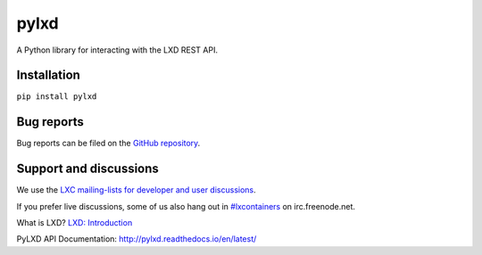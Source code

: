 pylxd
~~~~~

.. image:: http://img.shields.io/pypi/v/pylxd.svg
    :target: https://pypi.python.org/pypi/pylxd
.. image:: https://travis-ci.org/lxc/pylxd.svg?branch=master
    :target: https://travis-ci.org/lxc/pylxd
.. image:: https://codecov.io/github/lxc/pylxd/coverage.svg?branch=master
    :target: https://codecov.io/github/lxc/pylxd
.. image:: https://readthedocs.org/projects/docs/badge/?version=latest
    :target: https://pylxd.readthedocs.io/en/latest/?badge=latest

A Python library for interacting with the LXD REST API.

Installation
=============
``pip install pylxd``

Bug reports
===========

Bug reports can be filed on the `GitHub repository
<https://github.com/lxc/pylxd/issues/new>`_.

Support and discussions
=======================

We use the `LXC mailing-lists for developer and user discussions
<https://lists.linuxcontainers.org>`_.

If you prefer live discussions, some of us also hang out in
`#lxcontainers
<http://webchat.freenode.net/?channels=#lxcontainers>`_ on irc.freenode.net.

What is LXD? `LXD: Introduction <https://linuxcontainers.org/lxd/>`_

PyLXD API Documentation: `http://pylxd.readthedocs.io/en/latest/
<http://pylxd.readthedocs.io/en/latest/>`_



